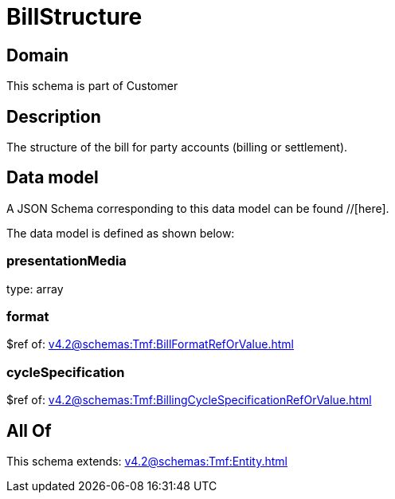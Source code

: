 = BillStructure

[#domain]
== Domain

This schema is part of Customer

[#description]
== Description
The structure of the bill for party accounts (billing or settlement).


[#data_model]
== Data model

A JSON Schema corresponding to this data model can be found //[here].

The data model is defined as shown below:


=== presentationMedia
type: array


=== format
$ref of: xref:v4.2@schemas:Tmf:BillFormatRefOrValue.adoc[]


=== cycleSpecification
$ref of: xref:v4.2@schemas:Tmf:BillingCycleSpecificationRefOrValue.adoc[]


[#all_of]
== All Of

This schema extends: xref:v4.2@schemas:Tmf:Entity.adoc[]
